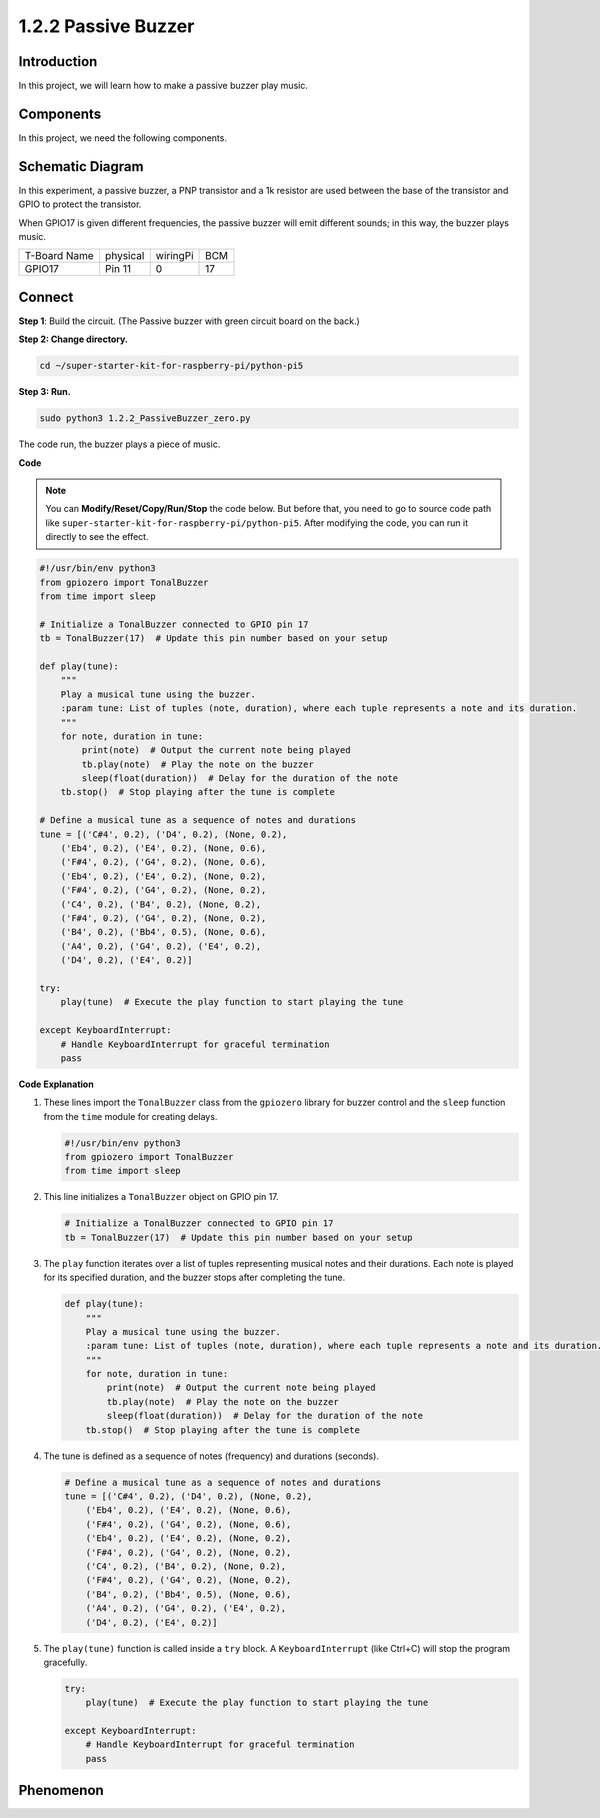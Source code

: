 .. _1.2.2_py_pi5:

1.2.2 Passive Buzzer
=====================

Introduction
------------

In this project, we will learn how to make a passive buzzer play music.

Components
------------------------------

In this project, we need the following components. 

.. image:: ../python_pi5/img/list/1.2.2_passive_buzzer_list.png

.. raw:: html

   <br/>

Schematic Diagram
-----------------

In this experiment, a passive buzzer, a PNP transistor and a 1k resistor
are used between the base of the transistor and GPIO to protect the
transistor.

When GPIO17 is given different frequencies, the passive buzzer will emit
different sounds; in this way, the buzzer plays music.

============ ======== ======== ===
T-Board Name physical wiringPi BCM
GPIO17       Pin 11   0        17
============ ======== ======== ===

.. image:: ../python_pi5/img/schematic/1.2.2_passive_buzzer_schematic.png


Connect
-----------------------

**Step 1**: Build the circuit. (The Passive buzzer with green circuit board on the back.)

.. image:: ../python_pi5/img/connect/1.2.2.png

**Step 2: Change directory.**

.. raw:: html

   <run></run>

.. code-block::

    cd ~/super-starter-kit-for-raspberry-pi/python-pi5

**Step 3: Run.**

.. raw:: html

   <run></run>

.. code-block::

    sudo python3 1.2.2_PassiveBuzzer_zero.py

The code run, the buzzer plays a piece of music.

**Code**

.. note::

    You can **Modify/Reset/Copy/Run/Stop** the code below. But before that, you need to go to  source code path like ``super-starter-kit-for-raspberry-pi/python-pi5``. After modifying the code, you can run it directly to see the effect.


.. raw:: html

    <run></run>

.. code-block:: python

   #!/usr/bin/env python3
   from gpiozero import TonalBuzzer
   from time import sleep

   # Initialize a TonalBuzzer connected to GPIO pin 17
   tb = TonalBuzzer(17)  # Update this pin number based on your setup

   def play(tune):
       """
       Play a musical tune using the buzzer.
       :param tune: List of tuples (note, duration), where each tuple represents a note and its duration.
       """
       for note, duration in tune:
           print(note)  # Output the current note being played
           tb.play(note)  # Play the note on the buzzer
           sleep(float(duration))  # Delay for the duration of the note
       tb.stop()  # Stop playing after the tune is complete

   # Define a musical tune as a sequence of notes and durations
   tune = [('C#4', 0.2), ('D4', 0.2), (None, 0.2),
       ('Eb4', 0.2), ('E4', 0.2), (None, 0.6),
       ('F#4', 0.2), ('G4', 0.2), (None, 0.6),
       ('Eb4', 0.2), ('E4', 0.2), (None, 0.2),
       ('F#4', 0.2), ('G4', 0.2), (None, 0.2),
       ('C4', 0.2), ('B4', 0.2), (None, 0.2),
       ('F#4', 0.2), ('G4', 0.2), (None, 0.2),
       ('B4', 0.2), ('Bb4', 0.5), (None, 0.6),
       ('A4', 0.2), ('G4', 0.2), ('E4', 0.2), 
       ('D4', 0.2), ('E4', 0.2)]

   try:
       play(tune)  # Execute the play function to start playing the tune

   except KeyboardInterrupt:
       # Handle KeyboardInterrupt for graceful termination
       pass



**Code Explanation**

#. These lines import the ``TonalBuzzer`` class from the ``gpiozero`` library for buzzer control and the ``sleep`` function from the ``time`` module for creating delays.
    
   .. code-block:: python  

       #!/usr/bin/env python3
       from gpiozero import TonalBuzzer
       from time import sleep
      

#. This line initializes a ``TonalBuzzer`` object on GPIO pin 17.
    
   .. code-block:: python
       
       # Initialize a TonalBuzzer connected to GPIO pin 17
       tb = TonalBuzzer(17)  # Update this pin number based on your setup
      

#. The ``play`` function iterates over a list of tuples representing musical notes and their durations. Each note is played for its specified duration, and the buzzer stops after completing the tune.
    
   .. code-block:: python  

       def play(tune):
           """
           Play a musical tune using the buzzer.
           :param tune: List of tuples (note, duration), where each tuple represents a note and its duration.
           """
           for note, duration in tune:
               print(note)  # Output the current note being played
               tb.play(note)  # Play the note on the buzzer
               sleep(float(duration))  # Delay for the duration of the note
           tb.stop()  # Stop playing after the tune is complete

#. The tune is defined as a sequence of notes (frequency) and durations (seconds).
    
   .. code-block:: python

       # Define a musical tune as a sequence of notes and durations
       tune = [('C#4', 0.2), ('D4', 0.2), (None, 0.2),
           ('Eb4', 0.2), ('E4', 0.2), (None, 0.6),
           ('F#4', 0.2), ('G4', 0.2), (None, 0.6),
           ('Eb4', 0.2), ('E4', 0.2), (None, 0.2),
           ('F#4', 0.2), ('G4', 0.2), (None, 0.2),
           ('C4', 0.2), ('B4', 0.2), (None, 0.2),
           ('F#4', 0.2), ('G4', 0.2), (None, 0.2),
           ('B4', 0.2), ('Bb4', 0.5), (None, 0.6),
           ('A4', 0.2), ('G4', 0.2), ('E4', 0.2), 
           ('D4', 0.2), ('E4', 0.2)]  

#. The ``play(tune)`` function is called inside a ``try`` block. A ``KeyboardInterrupt`` (like Ctrl+C) will stop the program gracefully.
    
   .. code-block:: python  
       
       try:
           play(tune)  # Execute the play function to start playing the tune

       except KeyboardInterrupt:
           # Handle KeyboardInterrupt for graceful termination
           pass

**Phenomenon**
---------------
.. image:: ../img/phenomenon/122.jpg
    :width: 800
    :align: center